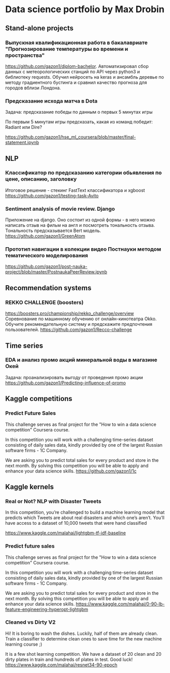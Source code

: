 * Data science portfolio by Max Drobin
** Stand-alone projects
*** Выпускная квалификационная работа в бакалавриате "Прогнозирование температуры во времени и пространства"
 https://github.com/gazon1/diplom-bachelor. Автоматизировал сбор данных с метеорологических станций по API через python3 и библиотеку requests. Обучил нейросеть на keras и ансамбль деревье по методу градиентного бустинга и сравнил качество прогноза для городов вблизи Лондона.
 
*** Предсказание исхода матча в Dota
Задача: предсказание победы по данным о первых 5 минутах игры

По первым 5 минутам игры предсказать, какая из команд победит: Radiant или Dire?

https://github.com/gazon1/hse_ml_coursera/blob/master/final-statement.ipynb
** NLP
*** Классификатор по предсказанию категории обьявления по цене, описанию, заголовку
Итоговое решение - стекинг FastText классификатора и xgboost
https://github.com/gazon1/testing-task-Avito

*** Sentiment analysis of movie review. Django
Приложение на django. Оно состоит из одной формы - в него можно написать
отзыв на фильм на англ и посмотреть тональность отзыва. Тональность предсказывается
Bert модель.
https://github.com/gazon1/GreenAtom
*** Прототип навигации в колекции видео Постнауки методом тематического моделирования 
https://github.com/gazon1/post-nauka-project/blob/master/PostnaukaPeerReview.ipynb

** Recommendation systems
*** REKKO CHALLENGE (boosters)
https://boosters.pro/championship/rekko_challenge/overview
Соревнование по машинному обучению от онлайн-кинотеатра Okko. Обучите рекомендательную систему и предскажите предпочтения пользователей.
https://github.com/gazon1/Recco-challenge

** Time series
*** EDA и анализ промо акций минеральной воды в магазине Окей
Задача: проанализировать выгоду от проведения промо акции
https://github.com/gazon1/Predicting-influence-of-promo
** Kaggle competitions
*** Predict Future Sales
This challenge serves as final project for the "How to win a data science competition" Coursera course.

In this competition you will work with a challenging time-series dataset consisting of daily sales data, kindly provided by one of the largest Russian software firms - 1C Company. 

We are asking you to predict total sales for every product and store in the next month. By solving this competition you will be able to apply and enhance your data science skills.
https://github.com/gazon1/1c
** Kaggle kernels
*** Real or Not? NLP with Disaster Tweets
In this competition, you’re challenged to build a machine learning model that predicts which Tweets are about real disasters and which one’s aren’t. You’ll have access to a dataset of 10,000 tweets that were hand classified 

https://www.kaggle.com/malahai/lightgbm-tf-idf-baseline
*** Predict future sales
This challenge serves as final project for the "How to win a data science competition" Coursera course.

In this competition you will work with a challenging time-series dataset consisting of daily sales data, kindly provided by one of the largest Russian software firms - 1C Company. 

We are asking you to predict total sales for every product and store in the next month. By solving this competition you will be able to apply and enhance your data science skills.
https://www.kaggle.com/malahai/0-90-lb-feature-engineering-hyperopt-lightgbm
*** Cleaned vs Dirty V2
Hi! It is boring to wash the dishes. Luckily, half of them are already clean. Train a classifier to determine clean ones to save time for the new machine learning course ;)

It is a few shot learning competition. We have a dataset of 20 clean and 20 dirty plates in train and hundreds of plates in test. Good luck!
https://www.kaggle.com/malahai/resnet34-90-epoch
